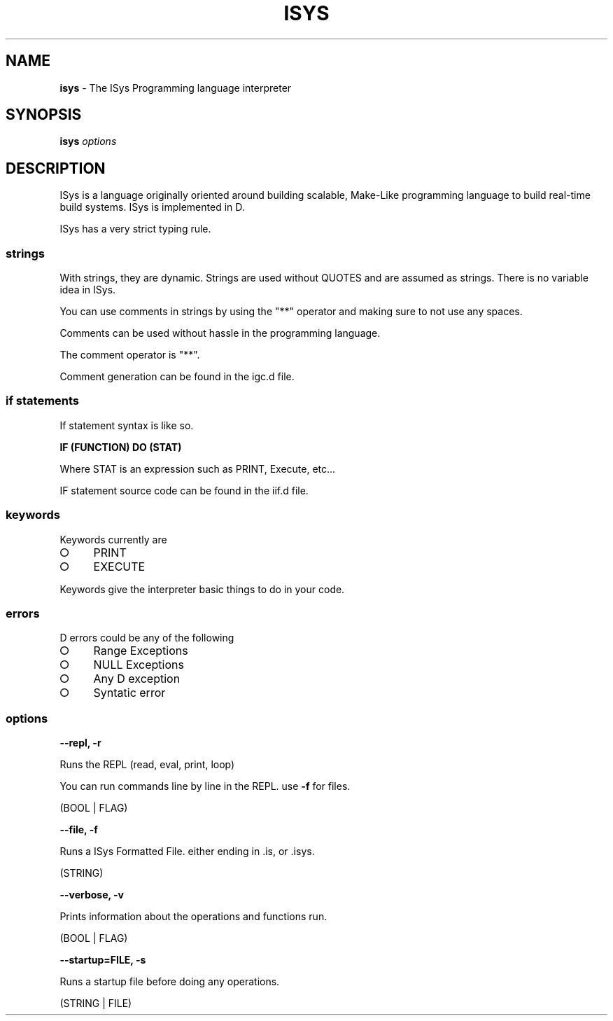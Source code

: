 .\" Kai's Manpage Generator
.
.TH "ISYS" "1" "September 2021" "" ""
.
.SH "NAME"
\fBisys\fR \- The ISys Programming language interpreter
.
.SH "SYNOPSIS"
\fBisys\fR \fIoptions\fR
.
.SH "DESCRIPTION"
ISys is a language originally oriented around building scalable, Make\-Like programming language to build real\-time build systems\. ISys is implemented in D\.
.
.P
ISys has a very strict typing rule\.
.
.SS "strings"
With strings, they are dynamic\. Strings are used without QUOTES and are assumed as strings\. There is no variable idea in ISys\.
.
.P
You can use comments in strings by using the "**" operator and making sure to not use any spaces\.
.
.P
Comments can be used without hassle in the programming language\.
.
.P
The comment operator is "**"\.
.
.P
Comment generation can be found in the igc\.d file\.
.
.SS "if statements"
If statement syntax is like so\.
.
.P
\fBIF (FUNCTION) DO (STAT)\fR
.
.P
Where STAT is an expression such as PRINT, Execute, etc\|\.\|\.\|\.
.
.P
IF statement source code can be found in the iif\.d file\.
.
.SS "keywords"
Keywords currently are
.
.IP "\[ci]" 4
PRINT
.
.IP "\[ci]" 4
EXECUTE
.
.IP "" 0
.
.P
Keywords give the interpreter basic things to do in your code\.
.
.SS "errors"
D errors could be any of the following
.
.IP "\[ci]" 4
Range Exceptions
.
.IP "\[ci]" 4
NULL Exceptions
.
.IP "\[ci]" 4
Any D exception
.
.IP "\[ci]" 4
Syntatic error
.
.IP "" 0
.
.SS "options"
\fB\-\-repl, \-r\fR
.
.P
Runs the REPL (read, eval, print, loop)
.
.P
You can run commands line by line in the REPL\. use \fB\-f\fR for files\.
.
.P
(BOOL | FLAG)
.
.P
\fB\-\-file, \-f\fR
.
.P
Runs a ISys Formatted File\. either ending in \.is, or \.isys\.
.
.P
(STRING)
.
.P
\fB\-\-verbose, \-v\fR
.
.P
Prints information about the operations and functions run\.
.
.P
(BOOL | FLAG)
.
.P
\fB\-\-startup=FILE, \-s\fR
.
.P
Runs a startup file before doing any operations\.
.
.P
(STRING | FILE)
